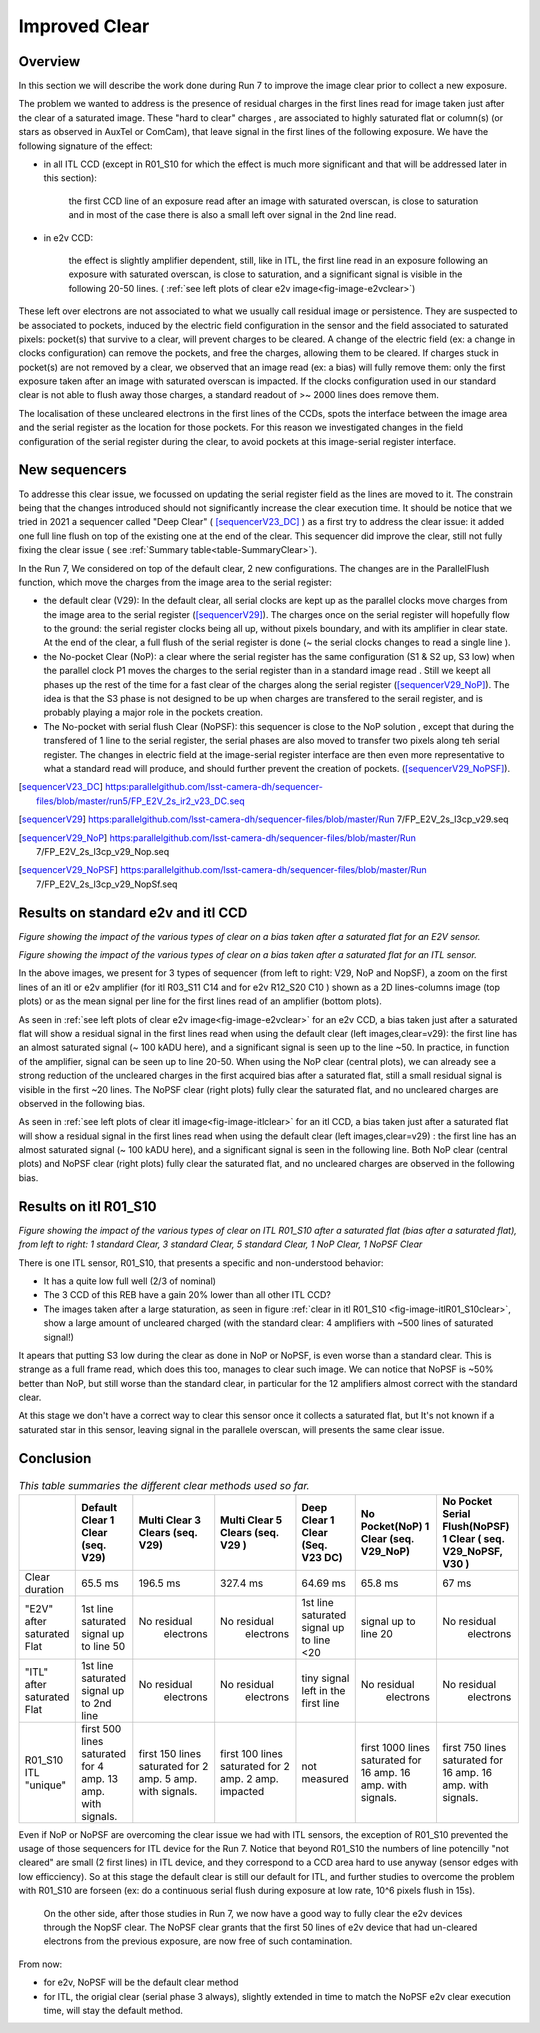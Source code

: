 Improved  Clear 
############################################


Overview
^^^^^^^^^^^^^

In this section we will describe the work done during Run 7 to improve the image
clear prior to collect a new exposure.

The problem we wanted to address is the presence of residual charges in the first lines read for image taken just after the clear of a saturated image. These "hard to clear" charges , are associated to highly saturated flat  or column(s) (or stars as observed in AuxTel or ComCam), that leave signal in the first lines of the following exposure. We have the following signature of the effect: 

- in all ITL CCD (except in R01_S10 for which the effect is much more significant and that will be addressed later in this section):
  
    the first CCD line of an exposure read after an image with saturated overscan, is close to saturation and in most of the case there is also a small left over signal in the 2nd line read.
    
- in e2v CCD:
  
    the effect is slightly amplifier dependent, still, like in ITL, 
    the first line read in an exposure following an exposure with saturated overscan, is close to saturation, and a
    significant signal is visible in the following 20-50 lines. ( :ref:`see left plots of clear e2v image<fig-image-e2vclear>`)


These left over electrons are not associated to what we usually
call residual image or persistence. They are suspected to be associated to pockets, induced by the
electric field configuration in the sensor and the field associated to
saturated pixels: pocket(s) that survive to a clear, will prevent charges to be cleared. 
A change of the electric field (ex: a change in clocks configuration) can remove the pockets, and free
the charges, allowing them to be cleared. If charges stuck in pocket(s) are not removed by a clear, we observed that an image read (ex: a bias) 
will fully remove them: only the first exposure taken after an image with saturated overscan is impacted. If the clocks configuration
used in our standard clear is not able to flush away those charges, a standard readout of >~ 2000 lines does remove them.   


The localisation of these uncleared electrons in the first lines of the
CCDs, spots the interface between the image area and the serial register as the location for those pockets.
For this reason we investigated changes in the field configuration of
the serial register during the clear, to avoid 
pockets at this image-serial register interface.


New sequencers
^^^^^^^^^^^^^^

To addresse this clear issue, we focussed on updating the serial register field as the lines are moved to it. The constrain being that the changes introduced should not significantly increase the clear execution time.
It should be notice that we tried in 2021 a sequencer called "Deep Clear" ( [sequencerV23_DC]_ ) as a first try to address the clear issue: it added one full line flush on top of the existing one at the end of the clear. This sequencer did improve the clear, still not fully fixing the clear issue ( see :ref:`Summary table<table-SummaryClear>`). 

In the Run 7, We considered on top of the default clear, 2 new configurations. The changes are in the ParallelFlush function, which move the charges from the image area to the serial register:

- the default clear (V29): In the default clear, all serial clocks are kept up as the parallel clocks move charges from the image area to the serial register ([sequencerV29]_). The charges once on the serial register will hopefully flow to the ground: the serial register clocks being all up, without pixels boundary, and with its amplifier in clear state. At the end of the clear, a full flush of the serial register is done (~ the serial clocks changes to read a single line ).       

- the No-pocket Clear (NoP): a clear where the serial register has the same configuration  (S1 & S2 up, S3 low) when the parallel clock P1 moves the charges to the serial register than in a standard image read . Still we keept all phases up the rest of the time for a fast clear of the charges along the serial register ([sequencerV29_NoP]_). The idea is that the S3 phase is not designed to be up when charges are transfered to the serail register, and is probably playing a major role in the pockets creation.

- The No-pocket with serial flush Clear (NoPSF): this sequencer is close to the NoP solution , except that during the transfered of 1 line to the serial register, the serial phases are also moved to transfer two pixels along teh serial register. The changes in electric field at the image-serial register interface are then even more representative to what a standard read will produce, and should further prevent the creation of pockets.  ([sequencerV29_NoPSF]_).



.. [sequencerV23_DC]  https:parallelgithub.com/lsst-camera-dh/sequencer-files/blob/master/run5/FP_E2V_2s_ir2_v23_DC.seq
.. [sequencerV29]     https:parallelgithub.com/lsst-camera-dh/sequencer-files/blob/master/Run 7/FP_E2V_2s_l3cp_v29.seq 
.. [sequencerV29_NoP] https:parallelgithub.com/lsst-camera-dh/sequencer-files/blob/master/Run 7/FP_E2V_2s_l3cp_v29_Nop.seq
.. [sequencerV29_NoPSF]  https:parallelgithub.com/lsst-camera-dh/sequencer-files/blob/master/Run 7/FP_E2V_2s_l3cp_v29_NopSf.seq 

Results on standard e2v and itl CCD
^^^^^^^^^^^^^^^^^^^^^^^^^^^^^^^^^^^


.. image::   sections/figures/plots_R12_S20_C15_E1880_bias_2024103000303.png
   :name: fig-image-e2vclear
   :alt:  Figure showing the impact of the various types of clear on a bias taken after a saturated flat for an E2V sensor.
      

*Figure showing the impact of the various types of clear on a bias taken after a saturated flat for an E2V sensor.*
	  

.. image::   sections/figures/plots_R03_S11_C14_E1812_bias_2024102800352.png
   :name: fig-image-itlclear
   :alt: Figure showing the impact of the various types of clear on a bias taken after a saturated flat for an ITL sensor.
      

*Figure showing the impact of the various types of clear on a bias taken after a saturated flat for an ITL sensor.*



In the above images, we present for 3 types of sequencer (from left to right: V29, NoP and NopSF), a zoom on the first lines of an itl or e2v amplifier (for itl R03_S11 C14 and for e2v R12_S20 C10 ) shown as a 2D lines-columns image (top
plots) or as the mean signal per line for the first lines read of an amplifier (bottom plots).

As seen in :ref:`see left plots of clear e2v image<fig-image-e2vclear>` for an e2v CCD, a bias taken just after a saturated flat will show a residual signal in the first lines read when using the default clear (left images,clear=v29): the first line has an almost saturated signal (~ 100 kADU here), and a
significant signal is seen up to the line ~50. In practice, in  function of the amplifier, signal can be seen up to line 20-50. When using the NoP clear (central plots), we can already see a strong reduction of the uncleared charges in the first acquired bias after a saturated flat, still a small residual signal is visible in the first ~20 lines. The NoPSF clear (right plots) fully clear the saturated flat, and no uncleared charges are observed in the following bias.    



As seen in :ref:`see left plots of clear itl image<fig-image-itlclear>` for an itl CCD, a bias taken just after a saturated flat will show a residual signal in the first lines read when using the default clear (left images,clear=v29) : the first line has an almost saturated signal (~ 100 kADU here), and a
significant signal is seen in the following line. Both NoP clear (central plots) and NoPSF clear (right plots)  fully clear the saturated flat, and no uncleared charges are observed in the following bias.    


Results on itl R01_S10 
^^^^^^^^^^^^^^^^^^^^^^^

.. image::   sections/figures/Clear_R01_S10.png
   :name: fig-image-itlR01_S10clear
   :alt: Figure showing the impact of the various types of clear on ITL R01_S10.




*Figure showing the impact of the various types of clear on ITL R01_S10 after a saturated flat (bias after a saturated flat), from left to right: 1 standard Clear, 3 standard Clear, 5 standard Clear, 1 NoP Clear, 1 NoPSF Clear*


There is one ITL sensor, R01_S10, that presents a specific and non-understood behavior:

- It has a quite low full well (2/3 of nominal)

- The 3 CCD of this REB have a gain 20% lower than all other ITL CCD?

- The images taken after a large staturation, as seen in figure :ref:`clear in itl R01_S10 <fig-image-itlR01_S10clear>`, show a large amount of uncleared charged (with the standard clear: 4 amplifiers with ~500 lines of saturated signal!)

It apears that putting S3 low during the clear as done in NoP or NoPSF, is even worse than a standard clear. This is strange as a full frame read, which does this too, manages to clear such image.
We can notice that NoPSF is ~50% better than NoP, but still worse than the standard clear, in particular for the 12 amplifiers almost correct with the standard clear.

At this stage we don't have a correct way to clear this sensor once it collects a saturated flat, but It's not known if a saturated star in this sensor, leaving signal in the parallele overscan, will presents the same clear issue.





Conclusion
^^^^^^^^^^

 .. _table-SummaryClear:

.. table:: *This table summaries the different clear methods used so far.*
	   
     +------------------------------------------+----------------------+---------------------+----------------------+-----------------------+-----------------------+---------------------------------+
     |                                          | Default Clear        | Multi Clear         | Multi Clear          | Deep Clear            | No Pocket(NoP)        |  No Pocket Serial Flush(NoPSF)  |
     |                                          | 1 Clear              | 3 Clears            | 5 Clears             | 1 Clear               | 1 Clear               |  1 Clear                        |
     |                                          | (seq. V29)           | (seq. V29)          | (seq. V29 )          | (Seq. V23 DC)         | (seq. V29_NoP)        |  ( seq.  V29_NoPSF, V30 )       |
     +==========================================+======================+=====================+======================+=======================+=======================+=================================+
     | Clear duration                           | 65.5 ms              | 196.5 ms            | 327.4 ms             |   64.69 ms            |     65.8 ms           |   67 ms                         |
     +------------------------------------------+----------------------+---------------------+----------------------+-----------------------+-----------------------+---------------------------------+
     | "E2V" after saturated Flat               |1st line saturated    |No residual          |No residual           |1st line saturated     |signal up to line 20   | No residual                     |
     |                                          |signal up to line 50  | electrons           | electrons            |signal up to line <20  |                       |  electrons                      |
     +------------------------------------------+----------------------+---------------------+----------------------+-----------------------+-----------------------+---------------------------------+
     | "ITL" after saturated Flat               |1st line saturated    |No residual          |No residual           |tiny signal left in    |  No residual          | No residual                     |
     |                                          |signal up to 2nd line | electrons           | electrons            |the first line         |   electrons           |  electrons                      |
     +------------------------------------------+----------------------+---------------------+----------------------+-----------------------+-----------------------+---------------------------------+
     | R01_S10  ITL "unique"                    |first 500 lines       |first 150 lines      |first 100 lines       | not measured          |first 1000  lines      | first 750  lines                |
     |                                          |saturated for 4 amp.  |saturated for        |saturated for         |                       |saturated for 16 amp.  | saturated for 16 amp.           |
     |                                          |13 amp. with signals. |2 amp.               |2 amp.                |                       |16 amp. with signals.  | 16 amp. with signals.           |
     |                                          |                      |5 amp. with signals. |2 amp. impacted       |                       |                       |                                 |
     +------------------------------------------+----------------------+---------------------+----------------------+-----------------------+-----------------------+---------------------------------+



Even if NoP or NoPSF are overcoming the clear issue we had with ITL sensors, the exception of R01_S10 prevented the usage of those sequencers for ITL device for the Run 7. Notice that beyond R01_S10  the numbers of line potencilly  "not cleared" are small (2 first lines) in ITL device, and they correspond to a CCD area hard to use anyway (sensor edges with low efficciency). So at this stage the default clear is still our default for ITL, and further studies to overcome the problem with R01_S10 are forseen (ex: do a continuous serial flush during exposure at low rate, 10^6 pixels flush in 15s).  

 On the other side, after those studies in Run 7, we now have a good way to fully clear the e2v devices through the NopSF clear. The NoPSF clear grants that the first 50 lines of e2v device that had un-cleared electrons from the previous exposure, are now free of such contamination.



From now:

- for e2v, NoPSF will be the default clear method

- for ITL, the origial clear (serial phase 3 always), slightly extended in time to match the NoPSF e2v clear execution time, will stay the default method.  



